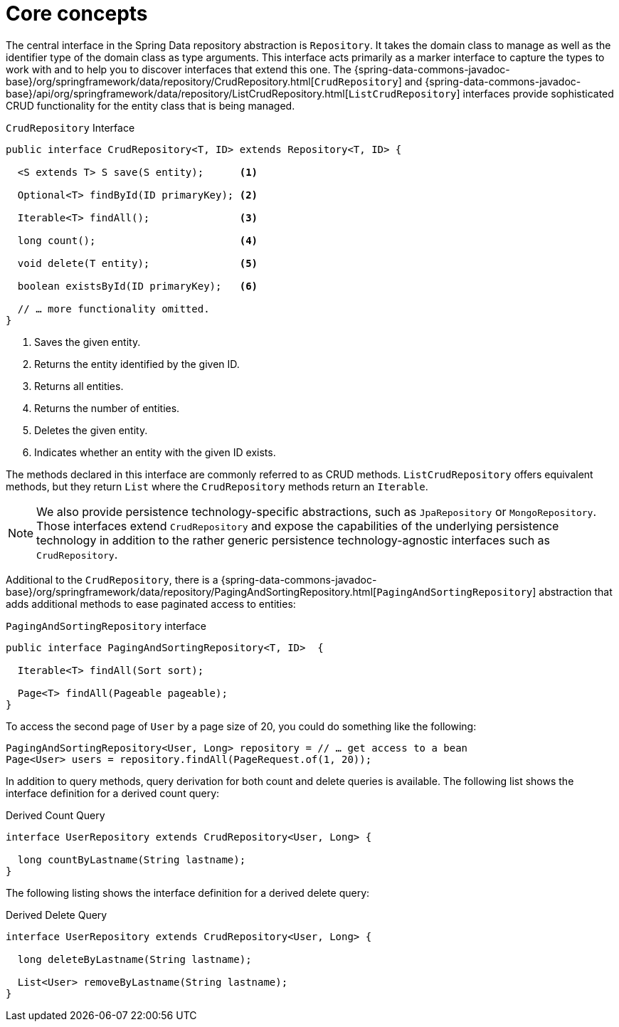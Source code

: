 [[repositories.core-concepts]]
= Core concepts

The central interface in the Spring Data repository abstraction is `Repository`.
It takes the domain class to manage as well as the identifier type of the domain class as type arguments.
This interface acts primarily as a marker interface to capture the types to work with and to help you to discover interfaces that extend this one.
The {spring-data-commons-javadoc-base}/org/springframework/data/repository/CrudRepository.html[`CrudRepository`] and {spring-data-commons-javadoc-base}/api/org/springframework/data/repository/ListCrudRepository.html[`ListCrudRepository`] interfaces provide sophisticated CRUD functionality for the entity class that is being managed.

[[repositories.repository]]
.`CrudRepository` Interface
[source,java]
----
public interface CrudRepository<T, ID> extends Repository<T, ID> {

  <S extends T> S save(S entity);      <1>

  Optional<T> findById(ID primaryKey); <2>

  Iterable<T> findAll();               <3>

  long count();                        <4>

  void delete(T entity);               <5>

  boolean existsById(ID primaryKey);   <6>

  // … more functionality omitted.
}
----
<1> Saves the given entity.
<2> Returns the entity identified by the given ID.
<3> Returns all entities.
<4> Returns the number of entities.
<5> Deletes the given entity.
<6> Indicates whether an entity with the given ID exists.

The methods declared in this interface are commonly referred to as CRUD methods.
`ListCrudRepository` offers equivalent methods, but they return `List` where the `CrudRepository` methods return an `Iterable`.

NOTE: We also provide persistence technology-specific abstractions, such as `JpaRepository` or `MongoRepository`.
Those interfaces extend `CrudRepository` and expose the capabilities of the underlying persistence technology in addition to the rather generic persistence technology-agnostic interfaces such as `CrudRepository`.

Additional to the `CrudRepository`, there is a {spring-data-commons-javadoc-base}/org/springframework/data/repository/PagingAndSortingRepository.html[`PagingAndSortingRepository`] abstraction that adds additional methods to ease paginated access to entities:

.`PagingAndSortingRepository` interface
[source,java]
----
public interface PagingAndSortingRepository<T, ID>  {

  Iterable<T> findAll(Sort sort);

  Page<T> findAll(Pageable pageable);
}
----

To access the second page of `User` by a page size of 20, you could do something like the following:

[source,java]
----
PagingAndSortingRepository<User, Long> repository = // … get access to a bean
Page<User> users = repository.findAll(PageRequest.of(1, 20));
----

ifdef::feature-scroll[]
In addition to pagination, scrolling provides a more fine-grained access to iterate through chunks of larger result sets.
endif::[]

In addition to query methods, query derivation for both count and delete queries is available.
The following list shows the interface definition for a derived count query:

.Derived Count Query
[source,java]
----
interface UserRepository extends CrudRepository<User, Long> {

  long countByLastname(String lastname);
}
----

The following listing shows the interface definition for a derived delete query:

.Derived Delete Query
[source,java]
----
interface UserRepository extends CrudRepository<User, Long> {

  long deleteByLastname(String lastname);

  List<User> removeByLastname(String lastname);
}
----

